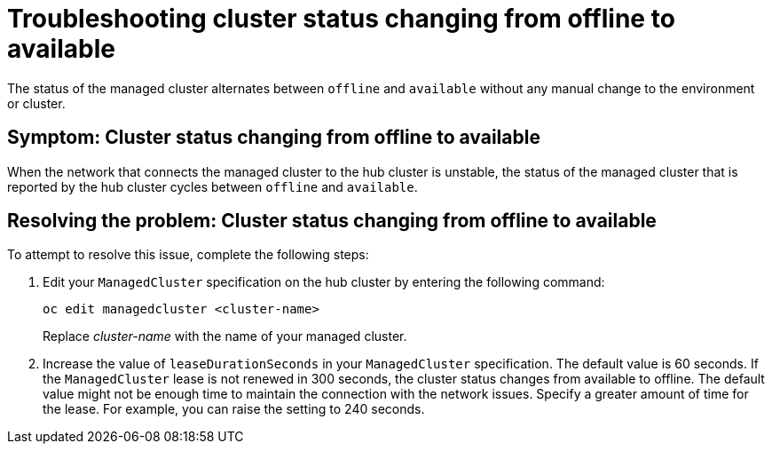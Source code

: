 [#troubleshooting-cluster-status-offline-available]
= Troubleshooting cluster status changing from offline to available

The status of the managed cluster alternates between `offline` and `available` without any manual change to the environment or cluster. 

[#symptom-cluster-status-changing-from-offline-to-available]
== Symptom: Cluster status changing from offline to available

When the network that connects the managed cluster to the hub cluster is unstable, the status of the managed cluster that is reported by the hub cluster cycles between `offline` and `available`. 

[#resolving-the-problem-cluster-status-changing-from-offline-to-available]
== Resolving the problem: Cluster status changing from offline to available

To attempt to resolve this issue, complete the following steps:

. Edit your `ManagedCluster` specification on the hub cluster by entering the following command:
+
----
oc edit managedcluster <cluster-name>
----
Replace _cluster-name_ with the name of your managed cluster.

. Increase the value of `leaseDurationSeconds` in your `ManagedCluster` specification. The default value is 60 seconds. If the `ManagedCluster` lease is not renewed in 300 seconds, the cluster status changes from available to offline. The default value might not be enough time to maintain the connection with the network issues. Specify a greater amount of time for the lease. For example, you can raise the setting to 240 seconds.